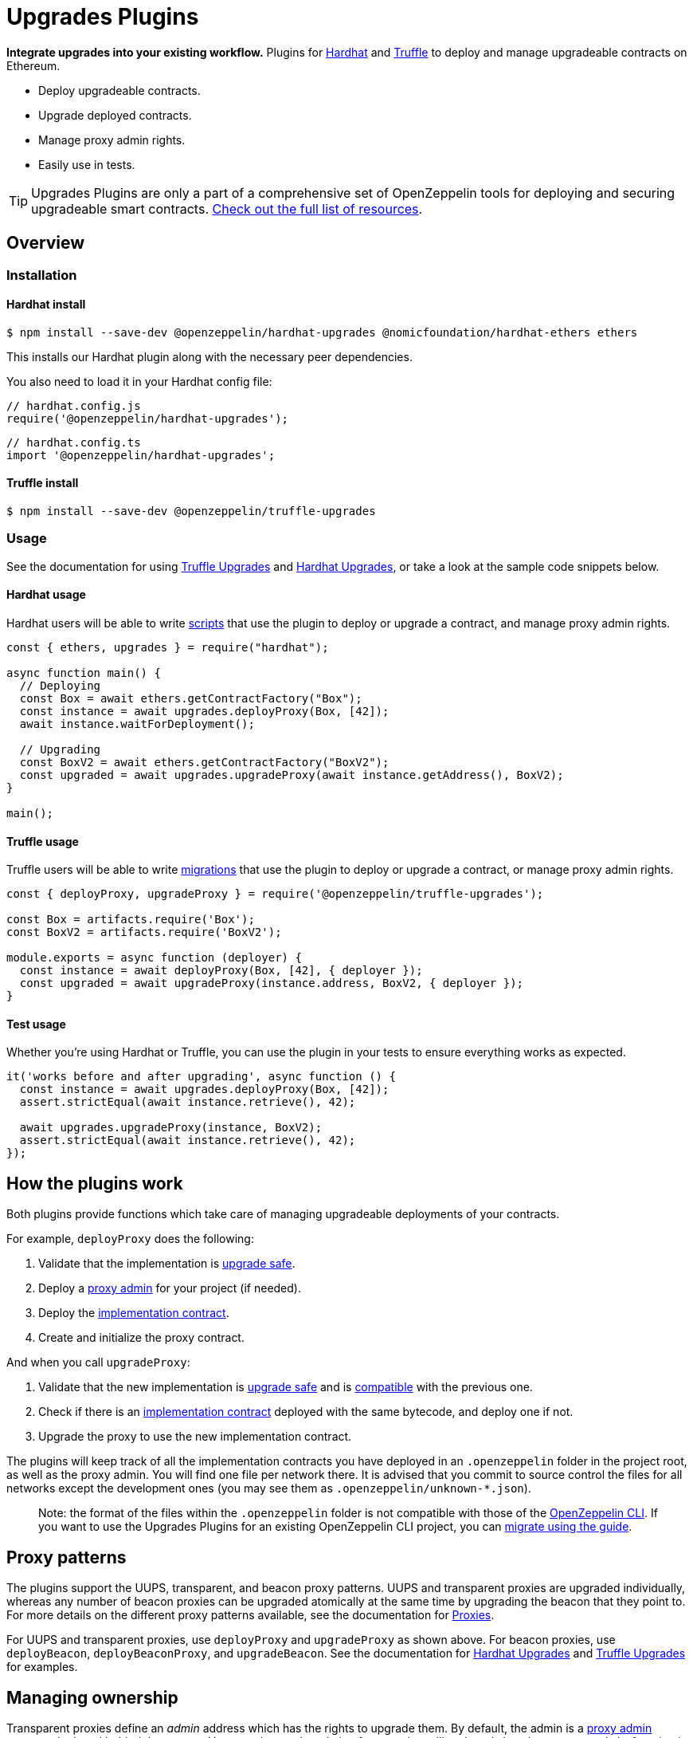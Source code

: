 = Upgrades Plugins

**Integrate upgrades into your existing workflow.** Plugins for https://hardhat.org[Hardhat] and https://www.trufflesuite.com/truffle[Truffle] to deploy and manage upgradeable contracts on Ethereum.

* Deploy upgradeable contracts.
* Upgrade deployed contracts.
* Manage proxy admin rights.
* Easily use in tests.

TIP: Upgrades Plugins are only a part of a comprehensive set of OpenZeppelin tools for deploying and securing upgradeable smart contracts. xref:ROOT::upgrades.adoc[Check out the full list of resources].

== Overview

[[install]]
=== Installation

[[install-hardhat]]
==== Hardhat install

[source,console]
----
$ npm install --save-dev @openzeppelin/hardhat-upgrades @nomicfoundation/hardhat-ethers ethers
----

This installs our Hardhat plugin along with the necessary peer dependencies.

You also need to load it in your Hardhat config file:

[source,javascript]
----
// hardhat.config.js
require('@openzeppelin/hardhat-upgrades');
----

[source,javascript]
----
// hardhat.config.ts
import '@openzeppelin/hardhat-upgrades';
----

[[install-truffle]]
==== Truffle install

[source,console]
----
$ npm install --save-dev @openzeppelin/truffle-upgrades
----

[[usage]]
=== Usage

See the documentation for using xref:truffle-upgrades.adoc[Truffle Upgrades] and xref:hardhat-upgrades.adoc[Hardhat Upgrades], or take a look at the sample code snippets below.

[[hardhat-usage]]
==== Hardhat usage

Hardhat users will be able to write https://hardhat.org/guides/scripts.html[scripts] that use the plugin to deploy or upgrade a contract, and manage proxy admin rights.

[source,js]
----
const { ethers, upgrades } = require("hardhat");

async function main() {
  // Deploying
  const Box = await ethers.getContractFactory("Box");
  const instance = await upgrades.deployProxy(Box, [42]);
  await instance.waitForDeployment();

  // Upgrading
  const BoxV2 = await ethers.getContractFactory("BoxV2");
  const upgraded = await upgrades.upgradeProxy(await instance.getAddress(), BoxV2);
}

main();
----

[[truffle-usage]]
==== Truffle usage

Truffle users will be able to write https://www.trufflesuite.com/docs/truffle/getting-started/running-migrations[migrations] that use the plugin to deploy or upgrade a contract, or manage proxy admin rights.

[source,js]
----
const { deployProxy, upgradeProxy } = require('@openzeppelin/truffle-upgrades');

const Box = artifacts.require('Box');
const BoxV2 = artifacts.require('BoxV2');

module.exports = async function (deployer) {
  const instance = await deployProxy(Box, [42], { deployer });
  const upgraded = await upgradeProxy(instance.address, BoxV2, { deployer });
}
----


[[test-usage]]
==== Test usage

Whether you're using Hardhat or Truffle, you can use the plugin in your tests to ensure everything works as expected.

[source,js]
----
it('works before and after upgrading', async function () {
  const instance = await upgrades.deployProxy(Box, [42]);
  assert.strictEqual(await instance.retrieve(), 42);
  
  await upgrades.upgradeProxy(instance, BoxV2);
  assert.strictEqual(await instance.retrieve(), 42);
});
----

[[how-plugins-work]]
== How the plugins work

Both plugins provide functions which take care of managing upgradeable deployments of your contracts.

For example, `deployProxy` does the following:

1. Validate that the implementation is xref:faq.adoc#what-does-it-mean-for-a-contract-to-be-upgrade-safe[upgrade safe].

2. Deploy a xref:faq.adoc#what-is-a-proxy-admin[proxy admin] for your project (if needed).

3. Deploy the xref:faq.adoc#what-is-an-implementation-contract[implementation contract].

4. Create and initialize the proxy contract.

And when you call `upgradeProxy`:

1. Validate that the new implementation is xref:faq.adoc#what-does-it-mean-for-a-contract-to-be-upgrade-safe[upgrade safe] and is xref:faq.adoc#what-does-it-mean-for-an-implementation-to-be-compatible[compatible] with the previous one.

2. Check if there is an xref:faq.adoc#what-is-an-implementation-contract[implementation contract] deployed with the same bytecode, and deploy one if not.

3. Upgrade the proxy to use the new implementation contract.

The plugins will keep track of all the implementation contracts you have deployed in an `.openzeppelin` folder in the project root, as well as the proxy admin. You will find one file per network there. It is advised that you commit to source control the files for all networks except the development ones (you may see them as `.openzeppelin/unknown-*.json`).

> Note: the format of the files within the `.openzeppelin` folder is not compatible with those of the xref:cli::index.adoc[OpenZeppelin CLI]. If you want to use the Upgrades Plugins for an existing OpenZeppelin CLI project, you can xref:migrate-from-cli.adoc[migrate using the guide].

[[proxy-patterns]]
== Proxy patterns

The plugins support the UUPS, transparent, and beacon proxy patterns. UUPS and transparent proxies are upgraded individually, whereas any number of beacon proxies can be upgraded atomically at the same time by upgrading the beacon that they point to. For more details on the different proxy patterns available, see the documentation for https://docs.openzeppelin.com/contracts/4.x/api/proxy[Proxies].

For UUPS and transparent proxies, use `deployProxy` and `upgradeProxy` as shown above. For beacon proxies, use `deployBeacon`, `deployBeaconProxy`, and `upgradeBeacon`. See the documentation for xref:hardhat-upgrades.adoc[Hardhat Upgrades] and xref:truffle-upgrades.adoc[Truffle Upgrades] for examples.

[[managing-ownership]]
== Managing ownership

Transparent proxies define an _admin_ address which has the rights to upgrade them. By default, the admin is a xref:faq.adoc#what-is-a-proxy-admin[proxy admin contract] deployed behind the scenes. You can change the admin of a proxy by calling the `admin.changeProxyAdmin` function in the plugin. Keep in mind that the _admin_ of a proxy can only upgrade it, but not interact with the implementation contract. Read xref:proxies.adoc#transparent-proxies-and-function-clashes[Transparent Proxies and Function Clashes] for more info on this restriction.

The proxy admin contract also defines an _owner_ address which has the rights to operate it. By default, this address is the externally owned account used during deployment. You can change the proxy admin owner by calling the `admin.transferProxyAdminOwnership` function in the plugin. Note that changing the proxy admin owner effectively transfers the power to upgrade any proxy in your whole project to the new owner, so use with care. Refer to each plugin documentation for more details on the `admin` functions.

UUPS and beacon proxies do not use admin addresses. UUPS proxies rely on an https://docs.openzeppelin.com/contracts/4.x/api/proxy#UUPSUpgradeable-_authorizeUpgrade-address-[`_authorizeUpgrade`] function to be overridden to include access restriction to the upgrade mechanism, whereas beacon proxies are upgradable only by the owner of their corresponding beacon.

Once you have transferred the rights to upgrade a proxy or beacon to another address, you can still use your local setup to validate and deploy the implementation contract. The plugins include a `prepareUpgrade` function that will validate that the new implementation is upgrade-safe and compatible with the previous one, and deploy it using your local Ethereum account. You can then execute the upgrade itself from the admin or owner address. You can also use the `proposeUpgrade` function to automatically set up the upgrade in https://docs.openzeppelin.com/defender/admin[Defender Admin].
